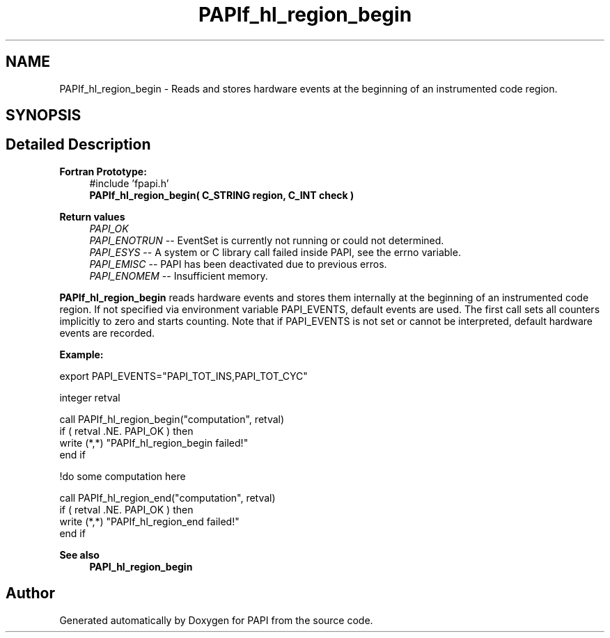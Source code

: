 .TH "PAPIf_hl_region_begin" 3 "Mon Feb 24 2025 21:11:21" "Version 7.2.0.0b2" "PAPI" \" -*- nroff -*-
.ad l
.nh
.SH NAME
PAPIf_hl_region_begin \- Reads and stores hardware events at the beginning of an instrumented code region\&.  

.SH SYNOPSIS
.br
.PP
.SH "Detailed Description"
.PP 

.PP
\fBFortran Prototype:\fP
.RS 4
#include 'fpapi\&.h' 
.br
\fBPAPIf_hl_region_begin( C_STRING region, C_INT check )\fP
.RE
.PP
\fBReturn values\fP
.RS 4
\fIPAPI_OK\fP 
.br
\fIPAPI_ENOTRUN\fP -- EventSet is currently not running or could not determined\&. 
.br
\fIPAPI_ESYS\fP -- A system or C library call failed inside PAPI, see the errno variable\&. 
.br
\fIPAPI_EMISC\fP -- PAPI has been deactivated due to previous erros\&. 
.br
\fIPAPI_ENOMEM\fP -- Insufficient memory\&.
.RE
.PP
\fBPAPIf_hl_region_begin\fP reads hardware events and stores them internally at the beginning of an instrumented code region\&. If not specified via environment variable PAPI_EVENTS, default events are used\&. The first call sets all counters implicitly to zero and starts counting\&. Note that if PAPI_EVENTS is not set or cannot be interpreted, default hardware events are recorded\&.
.PP
\fBExample:\fP
.RS 4

.RE
.PP
.PP
.nf
export PAPI_EVENTS="PAPI_TOT_INS,PAPI_TOT_CYC"
.fi
.PP
.PP
.PP
.nf
integer retval

call PAPIf_hl_region_begin("computation", retval)
if ( retval \&.NE\&. PAPI_OK ) then
     write (*,*) "PAPIf_hl_region_begin failed!"
end if

!do some computation here

call PAPIf_hl_region_end("computation", retval)
if ( retval \&.NE\&. PAPI_OK ) then
    write (*,*) "PAPIf_hl_region_end failed!"
end if
.fi
.PP
.PP
\fBSee also\fP
.RS 4
\fBPAPI_hl_region_begin\fP 
.RE
.PP


.SH "Author"
.PP 
Generated automatically by Doxygen for PAPI from the source code\&.
